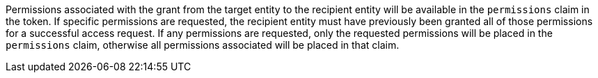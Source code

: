 Permissions associated with the grant from the target entity to the recipient entity will be available in the `permissions` claim in the token. If specific permissions are requested, the recipient entity must have previously been granted all of those permissions for a successful access request. If any permissions are requested, only the requested permissions will be placed in the `permissions` claim, otherwise all permissions associated will be placed in that claim.
